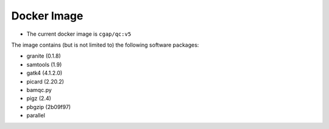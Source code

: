 ============
Docker Image
============

* The current docker image is ``cgap/qc:v5``

The image contains (but is not limited to) the following software packages:

- granite (0.1.8)
- samtools (1.9)
- gatk4 (4.1.2.0)
- picard (2.20.2)
- bamqc.py
- pigz (2.4)
- pbgzip (2b09f97)
- parallel
